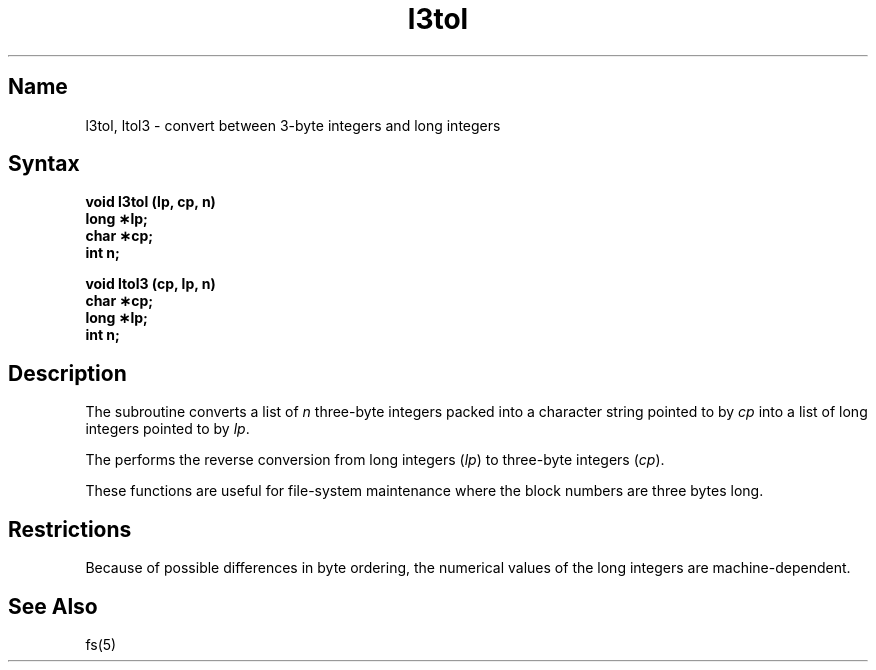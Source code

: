 .\" SCCSID: @(#)l3tol.3	8.1	9/11/90
.TH l3tol 3 
.SH Name
l3tol, ltol3 \- convert between 3-byte integers and long integers
.SH Syntax
.B void l3tol (lp, cp, n)
.br
.B long \(**lp;
.br
.B char \(**cp;
.br
.B int n;
.PP
.B void ltol3 (cp, lp, n)
.br
.B char \(**cp;
.br
.B long \(**lp;
.br
.B int n;
.SH Description
.NXR "l3tol subroutine"
.NXR "ltol3 subroutine"
.NXR "file system" "maintaining"
The
.PN l3tol
subroutine converts a list of
.I n\^
three-byte integers packed into a character string
pointed to by 
.I cp\^
into a list of long integers pointed to by
.IR lp .
.PP
The
.PN ltol3
performs the reverse conversion from long integers
.RI ( lp )
to three-byte integers
.RI ( cp ).
.PP
These functions are useful for file-system maintenance
where the block numbers are three bytes long.
.SH Restrictions
Because of possible differences in byte ordering,
the numerical values of the long integers are machine-dependent.
.SH See Also
fs(5)
